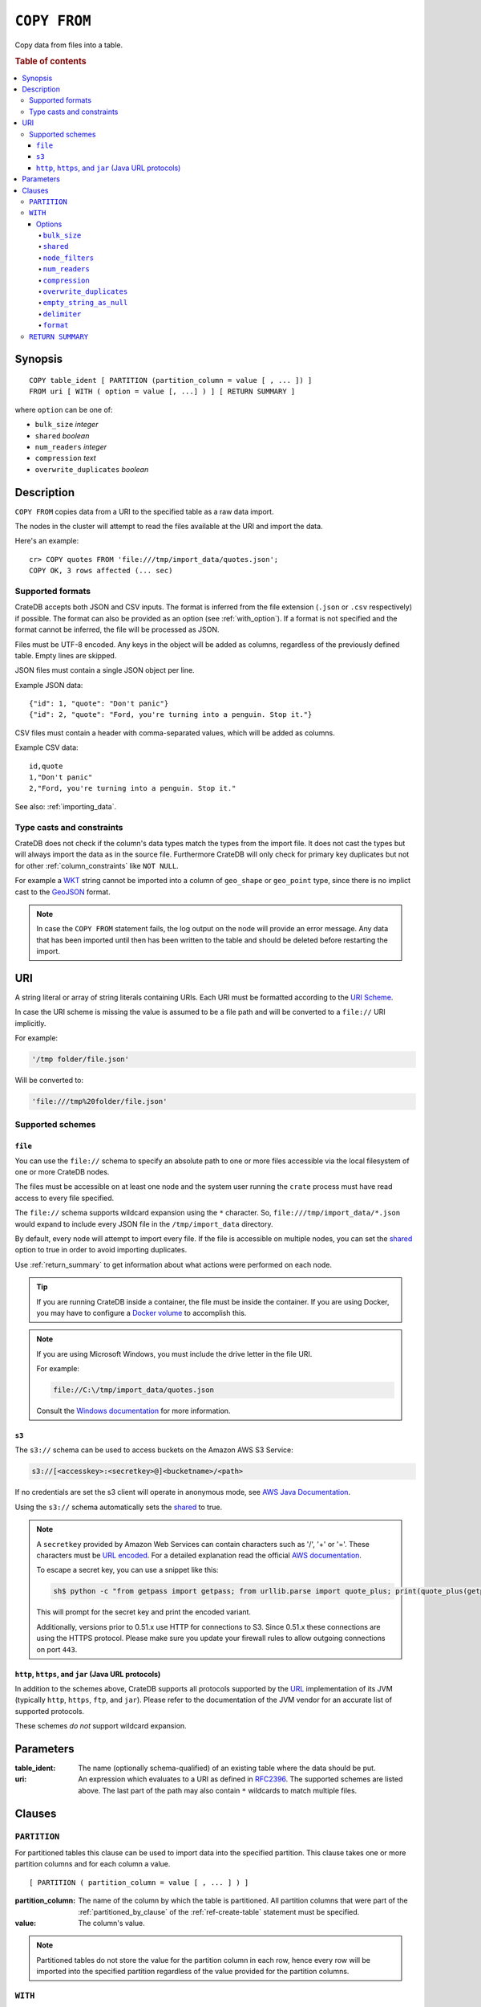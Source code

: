 .. highlight:: psql
.. _copy_from:

=============
``COPY FROM``
=============

Copy data from files into a table.

.. rubric:: Table of contents

.. contents::
   :local:

Synopsis
========

::

    COPY table_ident [ PARTITION (partition_column = value [ , ... ]) ]
    FROM uri [ WITH ( option = value [, ...] ) ] [ RETURN SUMMARY ]

where ``option`` can be one of:

- ``bulk_size`` *integer*
- ``shared`` *boolean*
- ``num_readers`` *integer*
- ``compression`` *text*
- ``overwrite_duplicates`` *boolean*

Description
===========

``COPY FROM`` copies data from a URI to the specified table as a raw data
import.

The nodes in the cluster will attempt to read the files available at the URI
and import the data.

Here's an example:

::

    cr> COPY quotes FROM 'file:///tmp/import_data/quotes.json';
    COPY OK, 3 rows affected (... sec)

Supported formats
-----------------

CrateDB accepts both JSON and CSV inputs. The format is inferred from the file
extension (``.json`` or ``.csv`` respectively) if possible. The format can also
be provided as an option (see :ref:`with_option`). If a format is not specified
and the format cannot be inferred, the file will be processed as JSON.

Files must be UTF-8 encoded. Any keys in the object will be added as columns,
regardless of the previously defined table. Empty lines are skipped.

JSON files must contain a single JSON object per line.

Example JSON data::

    {"id": 1, "quote": "Don't panic"}
    {"id": 2, "quote": "Ford, you're turning into a penguin. Stop it."}

CSV files must contain a header with comma-separated values, which will
be added as columns.

Example CSV data::

    id,quote
    1,"Don't panic"
    2,"Ford, you're turning into a penguin. Stop it."

See also: :ref:`importing_data`.

Type casts and constraints
--------------------------

CrateDB does not check if the column's data types match the types from the
import file. It does not cast the types but will always import the data as in
the source file. Furthermore CrateDB will only check for primary key duplicates
but not for other :ref:`column_constraints` like ``NOT NULL``.

For example a `WKT`_ string cannot be imported into a column of ``geo_shape``
or ``geo_point`` type, since there is no implict cast to the `GeoJSON`_ format.

.. NOTE::

   In case the ``COPY FROM`` statement fails, the log output on the node will
   provide an error message. Any data that has been imported until then has
   been written to the table and should be deleted before restarting the
   import.

URI
===

A string literal or array of string literals containing URIs. Each URI must be
formatted according to the `URI Scheme`_.

In case the URI scheme is missing the value is assumed to be a file path and
will be converted to a ``file://`` URI implicitly.

For example:

.. code-block:: text

    '/tmp folder/file.json'

Will be converted to:

.. code-block:: text

    'file:///tmp%20folder/file.json'

Supported schemes
-----------------

``file``
........

You can use the ``file://`` schema to specify an absolute path to one or more
files accessible via the local filesystem of one or more CrateDB nodes.

The files must be accessible on at least one node and the system user running
the ``crate`` process must have read access to every file specified.

The ``file://`` schema supports wildcard expansion using the ``*`` character.
So, ``file:///tmp/import_data/*.json`` would expand to include every JSON file
in the ``/tmp/import_data`` directory.

By default, every node will attempt to import every file. If the file is
accessible on multiple nodes, you can set the `shared`_ option to true in
order to avoid importing duplicates.

Use :ref:`return_summary` to get information about what actions were performed
on each node.

.. TIP::

    If you are running CrateDB inside a container, the file must be inside the
    container. If you are using Docker, you may have to configure a `Docker
    volume`_ to accomplish this.

.. NOTE::

    If you are using Microsoft Windows, you must include the drive letter in
    the file URI.

    For example:

    .. code-block:: text

        file://C:\/tmp/import_data/quotes.json

    Consult the `Windows documentation`_ for more information.

.. _copy_from_s3:

``s3``
......

The ``s3://`` schema can be used to access buckets on the Amazon AWS S3 Service:

.. code-block:: text

    s3://[<accesskey>:<secretkey>@]<bucketname>/<path>

If no credentials are set the s3 client will operate in anonymous mode, see
`AWS Java Documentation`_.

Using the ``s3://`` schema automatically sets the `shared`_ to true.

.. NOTE::

   A ``secretkey`` provided by Amazon Web Services can contain characters such
   as '/', '+' or '='. These characters must be `URL encoded`_. For a detailed
   explanation read the official `AWS documentation`_.

   To escape a secret key, you can use a snippet like this:

   .. code-block:: console

      sh$ python -c "from getpass import getpass; from urllib.parse import quote_plus; print(quote_plus(getpass('secret_key: ')))"

   This will prompt for the secret key and print the encoded variant.

   Additionally, versions prior to 0.51.x use HTTP for connections to S3. Since
   0.51.x these connections are using the HTTPS protocol. Please make sure you
   update your firewall rules to allow outgoing connections on port ``443``.

``http``, ``https``, and ``jar`` (Java URL protocols)
.....................................................

In addition to the schemes above, CrateDB supports all protocols supported by
the `URL`_ implementation of its JVM (typically ``http``, ``https``, ``ftp``,
and ``jar``). Please refer to the documentation of the JVM vendor for an
accurate list of supported protocols.

These schemes *do not* support wildcard expansion.

Parameters
==========

:table_ident:
  The name (optionally schema-qualified) of an existing table where the
  data should be put.

:uri:
  An expression which evaluates to a URI as defined in `RFC2396`_. The
  supported schemes are listed above. The last part of the path may also
  contain ``*`` wildcards to match multiple files.

Clauses
=======

``PARTITION``
-------------

For partitioned tables this clause can be used to import data into the
specified partition. This clause takes one or more partition columns and for
each column a value.

::

    [ PARTITION ( partition_column = value [ , ... ] ) ]

:partition_column:
  The name of the column by which the table is partitioned. All partition
  columns that were part of the :ref:`partitioned_by_clause` of the
  :ref:`ref-create-table` statement must be specified.

:value:
  The column's value.

.. NOTE::

   Partitioned tables do not store the value for the partition column in each
   row, hence every row will be imported into the specified partition
   regardless of the value provided for the partition columns.


.. _with_option:

``WITH``
--------

The optional ``WITH`` clause can specify options for the COPY FROM statement.

::

    [ WITH ( option = value [, ...] ) ]

Options
.......

``bulk_size``
'''''''''''''

CrateDB will process the lines it reads from the ``path`` in bulks. This option
specifies the size of one batch. The provided value must be greater than 0, the
default value is 10000.

``shared``
''''''''''

This option should be set to true if the URI's location is accessible by more
than one CrateDB node to prevent them from importing the same file.

The default value depends on the scheme of each URI.

If an array of URIs is passed to ``COPY FROM`` this option will overwrite the
default for *all* URIs.

``node_filters``
''''''''''''''''

A filter expression to select the nodes to run the *read* operation.

It's an object in the form of::

    {
        name = '<node_name_regex>',
        id = '<node_id_regex>'
    }

Only one of the keys is required.

The ``name`` regular expression is applied on the ``name`` of all execution
nodes, whereas the ``id`` regex is applied on the ``node id``.

If both keys are set, *both* regular expressions have to match for a node to be
included.

If the `shared`_ option is false, a strict node filter might exclude nodes with
access to the data leading to a partial import.

To verify which nodes match the filter, run the statement with
:doc:`EXPLAIN <explain>`.

``num_readers``
'''''''''''''''

The number of nodes that will read the resources specified in the URI. Defaults
to the number of nodes available in the cluster. If the option is set to a
number greater than the number of available nodes it will still use each node
only once to do the import. However, the value must be an integer greater than
0.

If `shared`_ is set to false this option has to be used with caution. It might
exclude the wrong nodes, causing COPY FROM to read no files or only a subset of
the files.

``compression``
'''''''''''''''

The default value is ``null``, set to ``gzip`` to read gzipped files.

``overwrite_duplicates``
''''''''''''''''''''''''

Default: false

``COPY FROM`` by default won't overwrite rows if a document with the same
primary key already exists. Set to true to overwrite duplicate rows.

``empty_string_as_null``
''''''''''''''''''''''''

If set to ``true`` the ``empty_string_as_null`` option enables conversion
of un-/quoted empty strings into ``NULL``. The default value is ``false``
meaning that no action will be taken on empty strings during the COPY FROM
execution.

The option is only supported when using the ``CSV`` format,
otherwise, it will be ignored.

``delimiter``
'''''''''''''

Specifies a single one-byte character that separates columns within each line
of the file. The default delimiter is ``,``.

The option is only supported when using the ``CSV`` format, otherwise, it will
be ignored.

``format``
''''''''''

This option specifies the format of the input file. Available formats are
``csv`` or ``json``. If a format is not specified and the format cannot be
guessed from the file extension, the file will be processed as JSON.

.. _return_summary:

``RETURN SUMMARY``
------------------

By using the optional ``RETURN SUMMARY`` clause, a per-node result set will be
returned containing information about possible failures and successfully
inserted records.

::

    [ RETURN SUMMARY ]

.. rubric:: Schema

+---------------------------------------+------------------------------------------------+---------------+
| Column Name                           | Description                                    |  Return Type  |
+=======================================+================================================+===============+
| ``node``                              | Information about the node that has processed  | ``OBJECT``    |
|                                       | the URI resource.                              |               |
+---------------------------------------+------------------------------------------------+---------------+
| ``node['id']``                        | The id of the node.                            | ``TEXT``      |
+---------------------------------------+------------------------------------------------+---------------+
| ``node['name']``                      | The name of the node.                          | ``TEXT``      |
+---------------------------------------+------------------------------------------------+---------------+
| ``uri``                               | The URI the node has processed.                | ``TEXT``      |
+---------------------------------------+------------------------------------------------+---------------+
| ``error_count``                       | The total number of records which failed.      | ``BIGINT``    |
|                                       | A NULL value indicates a general URI reading   |               |
|                                       | error, the error will be listed inside the     |               |
|                                       | ``errors`` column.                             |               |
+---------------------------------------+------------------------------------------------+---------------+
| ``success_count``                     | The total number of records which were         | ``BIGINT``    |
|                                       | inserted.                                      |               |
|                                       | A NULL value indicates a general URI reading   |               |
|                                       | error, the error will be listed inside the     |               |
|                                       | ``errors`` column.                             |               |
+---------------------------------------+------------------------------------------------+---------------+
| ``errors``                            | Contains detailed information about all        | ``OBJECT``    |
|                                       | errors.                                        |               |
+---------------------------------------+------------------------------------------------+---------------+
| ``errors[ERROR_MSG]``                 | Contains information about a type of an error. | ``OBJECT``    |
+---------------------------------------+------------------------------------------------+---------------+
| ``errors[ERROR_MSG]['count']``        | The number records failed with this error.     | ``BIGINT``    |
+---------------------------------------+------------------------------------------------+---------------+
| ``errors[ERROR_MSG]['line_numbers']`` | The line numbers of the source URI where the   | ``ARRAY``     |
|                                       | error occurred, limited to the first 50        |               |
|                                       | errors, to avoid buffer pressure on clients.   |               |
+---------------------------------------+------------------------------------------------+---------------+

.. _AWS documentation: https://docs.aws.amazon.com/AmazonS3/latest/dev/RESTAuthentication.html
.. _AWS Java Documentation: https://docs.aws.amazon.com/AmazonS3/latest/dev/AuthUsingAcctOrUserCredJava.html
.. _Docker volume: https://docs.docker.com/storage/volumes/
.. _GeoJSON: https://geojson.org/
.. _RFC2396: https://www.ietf.org/rfc/rfc2396.txt
.. _URI Scheme: https://en.wikipedia.org/wiki/URI_scheme
.. _URL encoded: https://en.wikipedia.org/wiki/Percent-encoding
.. _URL: https://docs.oracle.com/javase/8/docs/api/java/net/URL.html
.. _Windows documentation: https://docs.microsoft.com/en-us/dotnet/standard/io/file-path-formats
.. _WKT: https://en.wikipedia.org/wiki/Well-known_text
